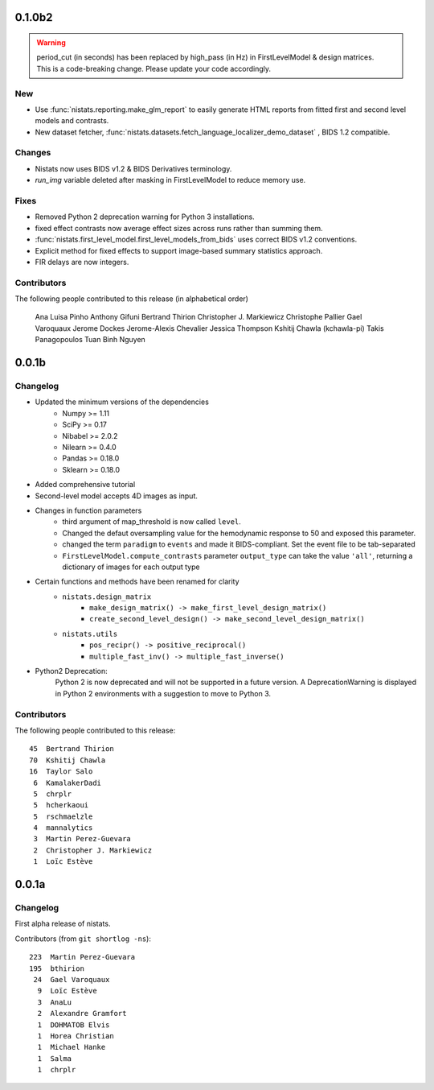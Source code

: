 0.1.0b2
=======

.. warning::

 | period_cut (in seconds) has been replaced by high_pass (in Hz) in FirstLevelModel & design matrices.
 | This is a code-breaking change. Please update your code accordingly.

New
---

* Use :func:`nistats.reporting.make_glm_report` to easily generate HTML reports from fitted first and second level models and contrasts.
* New dataset fetcher, :func:`nistats.datasets.fetch_language_localizer_demo_dataset` , BIDS 1.2 compatible.

Changes
-------

* Nistats now uses BIDS v1.2 & BIDS Derivatives terminology.
* `run_img` variable deleted after masking in FirstLevelModel to reduce memory use.

Fixes
-----

* Removed Python 2 deprecation warning for Python 3 installations.
* fixed effect contrasts now average effect sizes across runs rather than
  summing them.
* :func:`nistats.first_level_model.first_level_models_from_bids` uses correct BIDS v1.2 conventions.
* Explicit method for fixed effects to support image-based summary
  statistics approach.
* FIR delays are now integers.
  
Contributors
------------

The following people contributed to this release (in alphabetical order)

	Ana Luisa Pinho
	Anthony Gifuni
	Bertrand Thirion
	Christopher J. Markiewicz
	Christophe Pallier
	Gael Varoquaux
	Jerome Dockes
	Jerome-Alexis Chevalier
	Jessica Thompson
	Kshitij Chawla (kchawla-pi)
	Takis Panagopoulos
	Tuan Binh Nguyen

0.0.1b
=======

Changelog
---------

* Updated the minimum versions of the dependencies
    * Numpy >= 1.11
    * SciPy >= 0.17
    * Nibabel >= 2.0.2
    * Nilearn >= 0.4.0
    * Pandas >= 0.18.0
    * Sklearn >= 0.18.0

* Added comprehensive tutorial

* Second-level model accepts 4D images as input.

* Changes in function parameters
    * third argument of map_threshold is now called ``level``.
    * Changed the defaut oversampling value for the hemodynamic response
      to 50 and exposed this parameter.
    * changed the term ``paradigm`` to ``events`` and made it
      BIDS-compliant. Set the event file to be tab-separated
    * ``FirstLevelModel.compute_contrasts`` parameter ``output_type`` can
      take the value ``'all'``, returning a dictionary of images for each
      output type

* Certain functions and methods have been renamed for clarity
    * ``nistats.design_matrix``
        * ``make_design_matrix() -> make_first_level_design_matrix()``
        * ``create_second_level_design() -> make_second_level_design_matrix()``
    * ``nistats.utils``
        * ``pos_recipr() -> positive_reciprocal()``
        * ``multiple_fast_inv() -> multiple_fast_inverse()``

* Python2 Deprecation:
    Python 2 is now deprecated and will not be supported in a future version.
    A DeprecationWarning is displayed in Python 2 environments with a suggestion to move to Python 3.


Contributors
------------

The following people contributed to this release::

    45  Bertrand Thirion
    70  Kshitij Chawla
    16  Taylor Salo
     6  KamalakerDadi
     5  chrplr
     5  hcherkaoui
     5  rschmaelzle
     4  mannalytics
     3  Martin Perez-Guevara
     2  Christopher J. Markiewicz
     1  Loïc Estève



0.0.1a
=======

Changelog
---------

First alpha release of nistats.

Contributors (from ``git shortlog -ns``)::

   223  Martin Perez-Guevara
   195  bthirion
    24  Gael Varoquaux
     9  Loïc Estève
     3  AnaLu
     2  Alexandre Gramfort
     1  DOHMATOB Elvis
     1  Horea Christian
     1  Michael Hanke
     1  Salma
     1  chrplr
